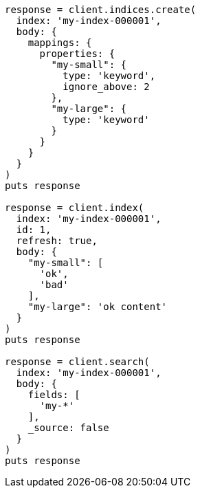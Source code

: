 [source, ruby]
----
response = client.indices.create(
  index: 'my-index-000001',
  body: {
    mappings: {
      properties: {
        "my-small": {
          type: 'keyword',
          ignore_above: 2
        },
        "my-large": {
          type: 'keyword'
        }
      }
    }
  }
)
puts response

response = client.index(
  index: 'my-index-000001',
  id: 1,
  refresh: true,
  body: {
    "my-small": [
      'ok',
      'bad'
    ],
    "my-large": 'ok content'
  }
)
puts response

response = client.search(
  index: 'my-index-000001',
  body: {
    fields: [
      'my-*'
    ],
    _source: false
  }
)
puts response
----
